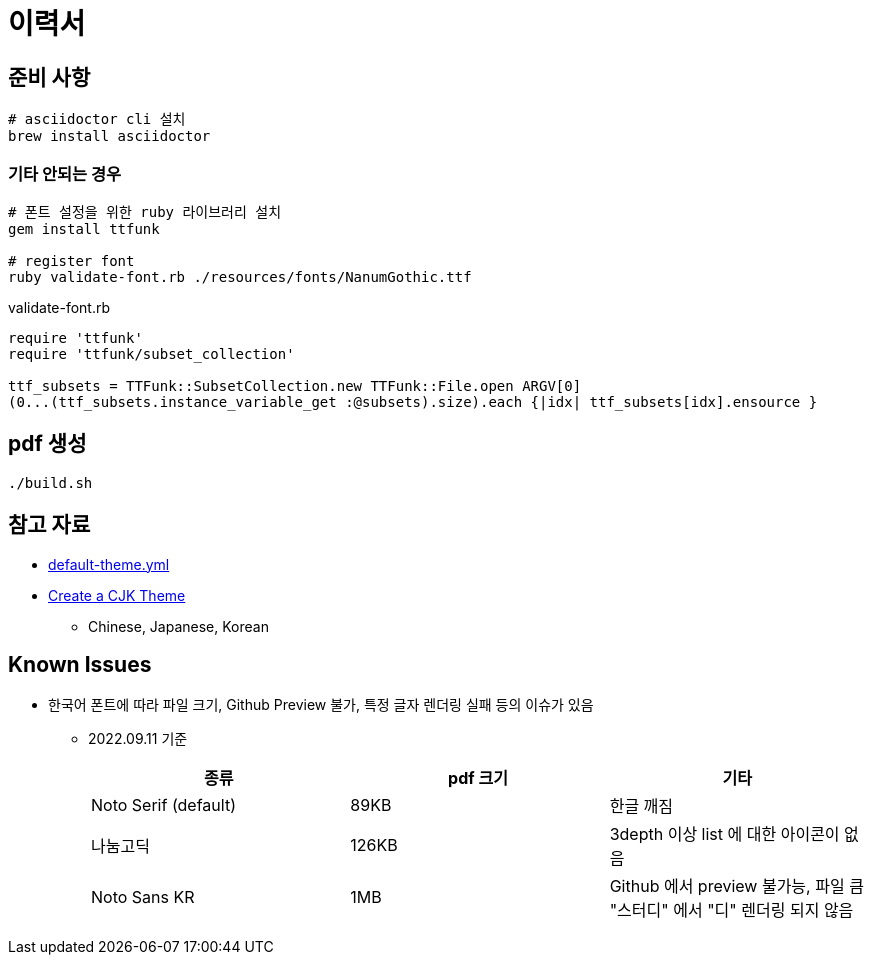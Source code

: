 = 이력서

== 준비 사항

[source,bash]
----
# asciidoctor cli 설치
brew install asciidoctor
----

=== 기타 안되는 경우

[source,bash]
----
# 폰트 설정을 위한 ruby 라이브러리 설치
gem install ttfunk

# register font
ruby validate-font.rb ./resources/fonts/NanumGothic.ttf
----

.validate-font.rb
[source,ruby]
----
require 'ttfunk'
require 'ttfunk/subset_collection'

ttf_subsets = TTFunk::SubsetCollection.new TTFunk::File.open ARGV[0]
(0...(ttf_subsets.instance_variable_get :@subsets).size).each {|idx| ttf_subsets[idx].ensource }
----

== pdf 생성

[source,bash]
----
./build.sh
----

== 참고 자료

* https://github.com/asciidoctor/asciidoctor-pdf/blob/main/data/themes/default-theme.yml[default-theme.yml]
* https://docs.asciidoctor.org/pdf-converter/latest/theme/cjk/[Create a CJK Theme]
** Chinese, Japanese, Korean

== Known Issues

* 한국어 폰트에 따라 파일 크기, Github Preview 불가, 특정 글자 렌더링 실패 등의 이슈가 있음
** 2022.09.11 기준
+
|===
|종류 |pdf 크기 |기타

|Noto Serif (default) |89KB |한글 깨짐

|나눔고딕 |126KB |3depth 이상 list 에 대한 아이콘이 없음

|Noto Sans KR |1MB |Github 에서 preview 불가능, 파일 큼 +
"스터디" 에서 "디" 렌더링 되지 않음
|===
+